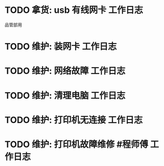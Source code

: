 * TODO 拿货: usb 有线网卡 :工作日志:
:PROPERTIES:
:organization: 三益
:department: 
:user: 
:END:
品管部用
* TODO 维护: 装网卡 :工作日志:
:PROPERTIES:
:organization: 移动市公司
:department: 品管部
:user: 
:END:
* TODO 维护: 网络故障 :工作日志:
:PROPERTIES:
:organization: 移动市公司
:department: 集团部
:user: 刘晓丽
:END:
* TODO 维护: 清理电脑 :工作日志:
:PROPERTIES:
:organization: 移动市公司
:department: 财务部
:user: 
:END:
* TODO 维护: 打印机无连接 :工作日志:
:PROPERTIES:
:organization: 移动市公司
:department: 集团部
:user: 
:END:
* TODO 维护: 打印机故障维修 #程师傅 :工作日志:
:PROPERTIES:
:organization: 移动市公司
:department: 
:user: 
:END: